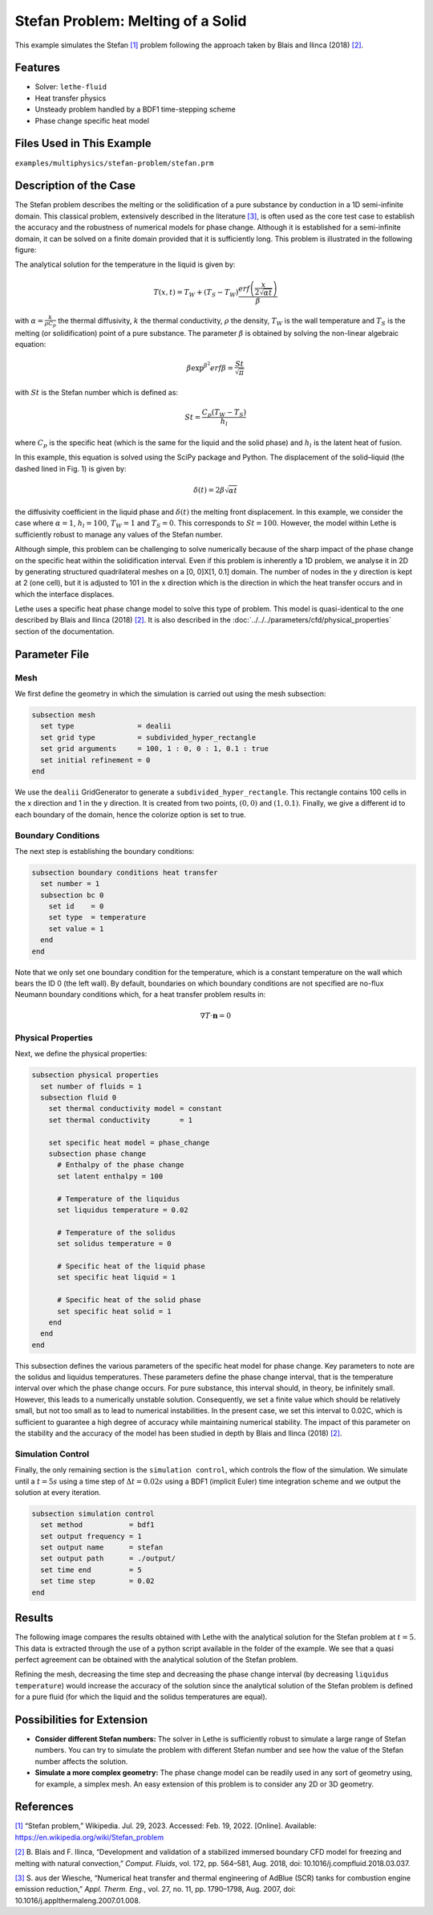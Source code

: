 ====================================
Stefan Problem: Melting of a Solid
====================================

This example simulates the Stefan `[1] <https://en.wikipedia.org/wiki/Stefan_problem>`_ problem following the approach taken by Blais and Ilinca (2018) `[2] <https://doi.org/10.1016/j.compfluid.2018.03.037>`_.


----------------------------------
Features
----------------------------------

- Solver: ``lethe-fluid`` 
- Heat transfer pĥysics
- Unsteady problem handled by a BDF1 time-stepping scheme
- Phase change specific heat model


---------------------------
Files Used in This Example
---------------------------

``examples/multiphysics/stefan-problem/stefan.prm``


-------------------------
Description of the Case
-------------------------

The Stefan problem describes the melting or the solidification of a pure substance by conduction in a 1D semi-infinite domain. This classical problem, extensively described in the literature `[3] <https://doi.org/10.1016/j.applthermaleng.2007.01.008>`_, is often used as the core test case to establish the accuracy and the robustness of numerical models for phase change. Although it is established for a semi-infinite domain, it can be solved on a finite domain provided that it is sufficiently long. This problem is illustrated in the following figure:

.. image:: images/stefan-problem-illustration.png
    :alt: problem_illustration
    :align: center



The analytical solution for the temperature in the liquid is given by:

.. math::

    T(x,t) = T_W + (T_S-T_W) \frac{erf\left(\frac{x}{2\sqrt{\alpha t}} \right)}{\beta}

 
with :math:`\alpha = \frac{k}{\rho C_p}` the thermal diffusivity, :math:`k` the thermal conductivity, :math:`\rho` the density,  :math:`T_W` is the wall temperature and :math:`T_S` is the melting (or solidification) point of a pure substance. The parameter :math:`\beta` is obtained by solving the non-linear algebraic equation:

.. math::
    \beta \exp^{\beta^2} erf \beta = \frac{St}{\sqrt{\pi}}

with :math:`St` is the Stefan number which is defined as:

.. math::
    St = \frac{C_p \left ( T_{W}-T_{S}\right)}{h_l}

where :math:`C_p` is the specific heat (which is the same for the liquid and the solid phase) and :math:`h_l` is the latent heat of fusion. 

In this example, this equation is solved using the SciPy package and Python. The displacement of the solid–liquid (the dashed lined in Fig. 1) is given by:

.. math::

  \delta (t) = 2 \beta \sqrt{\alpha t}


the diffusivity coefficient in the liquid phase and :math:`\delta (t)` the melting front displacement. In this example, we consider the case where :math:`\alpha=1`, :math:`h_l=100`, :math:`T_W=1` and :math:`T_S=0`. This corresponds to :math:`St=100`. However, the model within Lethe is sufficiently robust to manage any values of the Stefan number.

Although simple, this problem can be challenging to solve numerically because of the sharp impact of the phase change on the specific heat within the solidification interval. Even if this problem is inherently a 1D problem, we analyse it in 2D by generating structured quadrilateral meshes on a [0, 0]X[1, 0.1] domain. The number of nodes in the y direction is kept at 2 (one cell), but it is adjusted to 101 in the x direction which is the direction in which the heat transfer occurs and in which the interface displaces. 

Lethe uses a specific heat phase change model to solve this type of problem. This model is quasi-identical to the one described by Blais and Ilinca (2018) `[2] <https://doi.org/10.1016/j.compfluid.2018.03.037>`_. It is also described in the :doc:`../../../parameters/cfd/physical_properties` section of the documentation.


--------------
Parameter File
--------------

Mesh
~~~~

We first define the geometry in which the simulation is carried out using the mesh subsection:

.. code-block:: text

    subsection mesh
      set type               = dealii
      set grid type          = subdivided_hyper_rectangle
      set grid arguments     = 100, 1 : 0, 0 : 1, 0.1 : true
      set initial refinement = 0
    end

We use the ``dealii`` GridGenerator to generate a ``subdivided_hyper_rectangle``. This rectangle contains 100 cells in the x direction and 1 in the y direction. It is created from two points, :math:`(0,0)` and :math:`(1,0.1)`. Finally, we give a different id to each boundary of the domain, hence the colorize option is set to true.


Boundary Conditions
~~~~~~~~~~~~~~~~~~~

The next step is establishing the boundary conditions:

.. code-block:: text

    subsection boundary conditions heat transfer
      set number = 1
      subsection bc 0
        set id    = 0
        set type  = temperature
        set value = 1
      end
    end

Note that we only set one boundary condition for the temperature, which is a constant temperature on the wall which bears the ID 0 (the left wall). By default, boundaries on which boundary conditions are not specified are no-flux Neumann boundary conditions which, for a heat transfer problem results in:

.. math::
  \nabla T \cdot \mathbf{n} = 0


Physical Properties
~~~~~~~~~~~~~~~~~~~

Next, we define the physical properties:

.. code-block:: text

    subsection physical properties
      set number of fluids = 1
      subsection fluid 0
        set thermal conductivity model = constant
        set thermal conductivity       = 1
    
        set specific heat model = phase_change
        subsection phase change
          # Enthalpy of the phase change
          set latent enthalpy = 100
    
          # Temperature of the liquidus
          set liquidus temperature = 0.02
    
          # Temperature of the solidus
          set solidus temperature = 0
    
          # Specific heat of the liquid phase
          set specific heat liquid = 1
    
          # Specific heat of the solid phase
          set specific heat solid = 1
        end
      end
    end

This subsection defines the various parameters of the specific heat model for phase change. Key parameters to note are the solidus and liquidus temperatures. These parameters define the phase change interval, that is the temperature interval over which the phase change occurs. For pure substance, this interval should, in theory, be infinitely small. However, this leads to a numerically unstable solution. Consequently, we set a finite value which should be relatively small, but not too small as to lead to numerical instabilities. In the present case, we set this interval to 0.02C, which is sufficient to guarantee a high degree of accuracy while maintaining numerical stability. The impact of this parameter on the stability and the accuracy of the model has been studied in depth by Blais and Ilinca (2018) `[2] <https://doi.org/10.1016/j.compfluid.2018.03.037>`_.

Simulation Control
~~~~~~~~~~~~~~~~~~

Finally, the only remaining section is the ``simulation control``, which controls the flow of the simulation. We simulate until a :math:`t=5s` using a time step of :math:`\Delta t=0.02s` using a BDF1 (implicit Euler) time integration scheme and we output the solution at every iteration.

.. code-block:: text

    subsection simulation control
      set method           = bdf1
      set output frequency = 1
      set output name      = stefan
      set output path      = ./output/
      set time end         = 5
      set time step        = 0.02
    end


-------
Results
-------

The following image compares the results obtained with Lethe with the analytical solution for the Stefan problem at :math:`t=5`. This data is extracted through the use of a python script available in the folder of the example. We see that a quasi perfect agreement can be obtained with the analytical solution of the Stefan problem. 

.. image:: images/lethe-stefan-comparison.png
    :alt: comparison_analytical_solution
    :align: center

Refining the mesh, decreasing the time step and decreasing the phase change interval (by decreasing ``liquidus temperature``) would increase the accuracy of the solution since the analytical solution of the Stefan problem is defined for a pure fluid (for which the liquid and the solidus temperatures are equal).


----------------------------
Possibilities for Extension
----------------------------

- **Consider different Stefan numbers:** The solver in Lethe is sufficiently robust to simulate a large range of Stefan numbers. You can try to simulate the problem with different Stefan number and see how the value of the Stefan number affects the solution.

- **Simulate a more complex geometry:** The phase change model can be readily used in any sort of geometry using, for example, a simplex mesh. An easy extension of this problem is to consider any 2D or 3D geometry.


----------------------------
References
----------------------------

`[1] <https://en.wikipedia.org/wiki/Stefan_problem>`_ “Stefan problem,” Wikipedia. Jul. 29, 2023. Accessed: Feb. 19, 2022. [Online]. Available: https://en.wikipedia.org/wiki/Stefan_problem

`[2] <https://doi.org/10.1016/j.compfluid.2018.03.037>`_ B. Blais and F. Ilinca, “Development and validation of a stabilized immersed boundary CFD model for freezing and melting with natural convection,” *Comput. Fluids*, vol. 172, pp. 564–581, Aug. 2018, doi: 10.1016/j.compfluid.2018.03.037.

`[3] <https://doi.org/10.1016/j.applthermaleng.2007.01.008>`_ S. aus der Wiesche, “Numerical heat transfer and thermal engineering of AdBlue (SCR) tanks for combustion engine emission reduction,” *Appl. Therm. Eng.*, vol. 27, no. 11, pp. 1790–1798, Aug. 2007, doi: 10.1016/j.applthermaleng.2007.01.008.